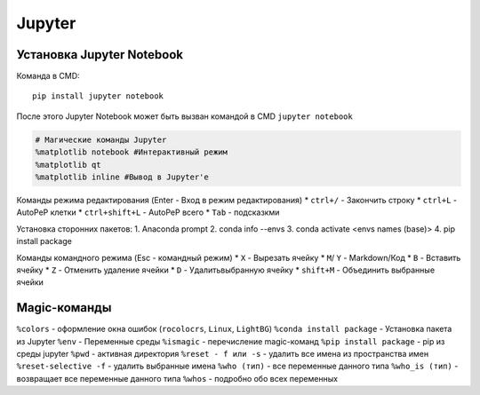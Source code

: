 Jupyter
============================

Установка Jupyter Notebook
--------------------------

Команда в CMD::

    pip install jupyter notebook

После этого Jupyter Notebook может быть вызван командой в CMD ``jupyter notebook``


.. code:: ipython3

    # Магические команды Jupyter
    %matplotlib notebook #Интерактивный режим
    %matplotlib qt
    %matplotlib inline #Вывод в Jupyter'е

Команды режима редактирования (Enter - Вход в режим редактирования)
* ``ctrl+/`` - Закончить строку
* ``ctrl+L`` - AutoPeP клетки
* ``ctrl+shift+L`` - AutoPeP всего
* ``Tab`` - подсказкми

Установка сторонних пакетов:
1. Anaconda prompt
2. conda info --envs
3. conda activate <envs names (base)>
4. pip install package

Команды командного режима (Esc - командный режим)
* ``X`` - Вырезать ячейку
* ``M``/ ``Y`` - Markdown/Код
* ``B`` - Вставить ячейку
* ``Z`` - Отменить удаление ячейки
* ``D`` - Удалитьвыбранную ячейку
* ``shift+M`` - Объединить выбранные ячейки

Magic-команды
----------------

``%colors`` - оформление окна ошибок (``rocolocrs``, ``Linux``, ``LightBG``)
``%conda install package`` - Установка пакета из Jupyter
``%env`` - Переменные среды
``%ismagic`` - перечисление magic-команд
``%pip install package`` - pip из среды jupyter
``%pwd`` - активная директория
``%reset - f или -s`` - удалить все имена из пространства имен
``%reset-selective -f`` - удалить выбранные имена
``%who (тип)`` - все переменные данного типа
``%who_is (тип)`` - возвращает все переменные данного типа
``%whos`` - подробно обо всех переменных
